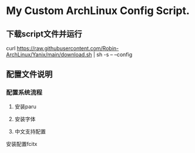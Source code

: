 * My Custom ArchLinux Config Script.

** 下载script文件并运行

curl https://raw.githubusercontent.com/Robin-ArchLinux/Yanix/main/download.sh | sh -s -- --config

** 配置文件说明

*** 配置系统流程
1. 安装paru

2. 安装字体

3. 中文支持配置
安装配置fcitx